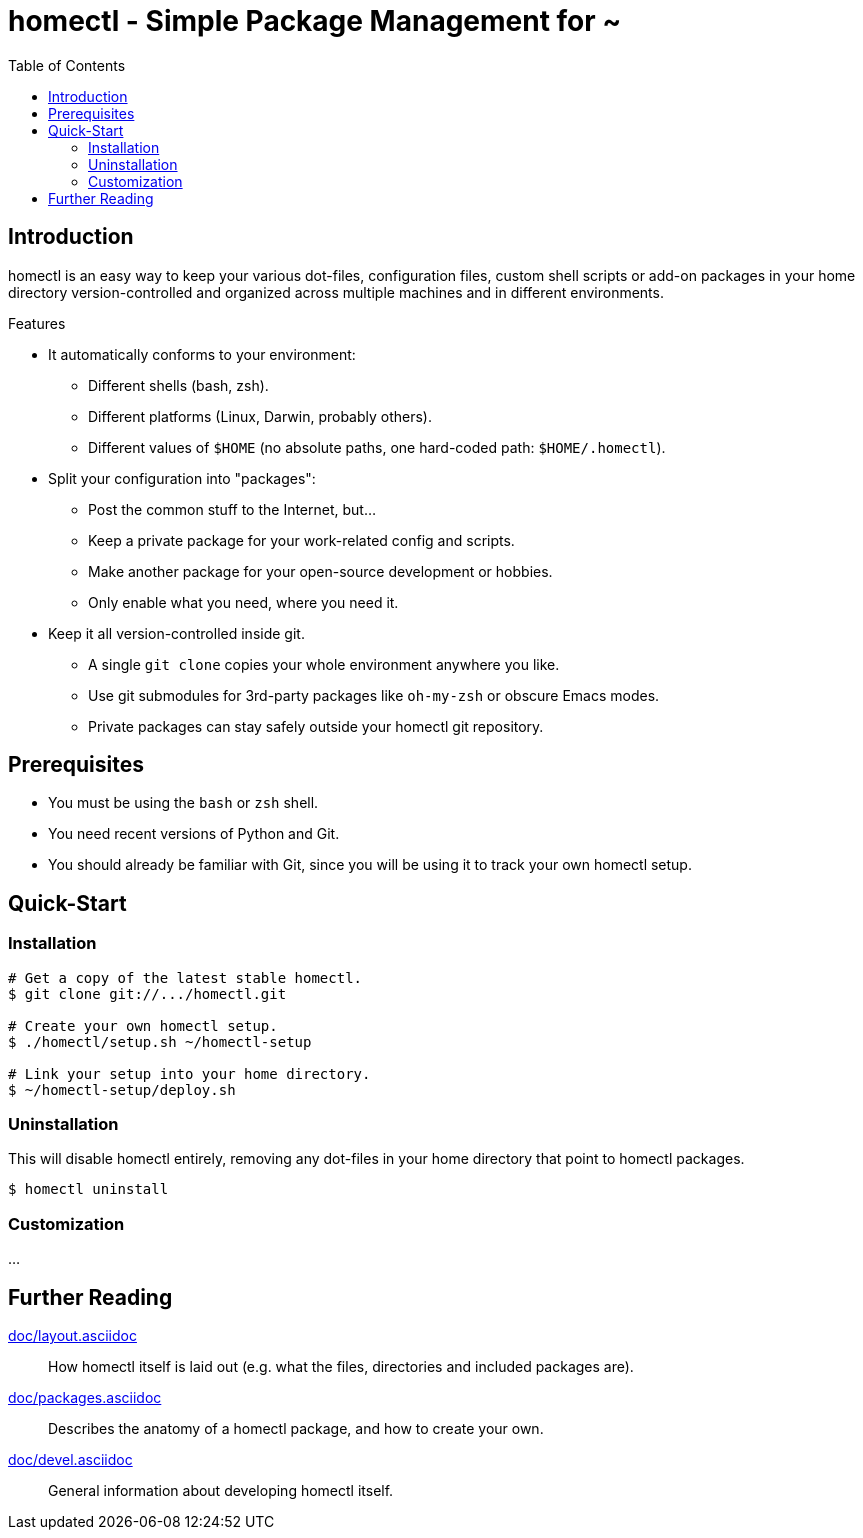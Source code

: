 homectl - Simple Package Management for ~
=========================================
:toc:

Introduction
------------

homectl is an easy way to keep your various dot-files, configuration files,
custom shell scripts or add-on packages in your home directory
version-controlled and organized across multiple machines and in different
environments.

.Features

  * It automatically conforms to your environment:
    ** Different shells (bash, zsh).
    ** Different platforms (Linux, Darwin, probably others).
    ** Different values of +$HOME+ (no absolute paths, one hard-coded path:
       +$HOME/.homectl+).


  * Split your configuration into "packages":
    ** Post the common stuff to the Internet, but...
    ** Keep a private package for your work-related config and scripts.
    ** Make another package for your open-source development or hobbies.
    ** Only enable what you need, where you need it.

  * Keep it all version-controlled inside git.
    ** A single +git clone+ copies your whole environment anywhere you like.
    ** Use git submodules for 3rd-party packages like +oh-my-zsh+ or obscure
       Emacs modes.
    ** Private packages can stay safely outside your homectl git repository.

Prerequisites
-------------

* You must be using the +bash+ or +zsh+ shell.

* You need recent versions of Python and Git.

* You should already be familiar with Git, since you will be using it to track
  your own homectl setup.

Quick-Start
-----------

Installation
~~~~~~~~~~~~

[source,shell]
-----------------------------------
# Get a copy of the latest stable homectl.
$ git clone git://.../homectl.git

# Create your own homectl setup.
$ ./homectl/setup.sh ~/homectl-setup

# Link your setup into your home directory.
$ ~/homectl-setup/deploy.sh
-----------------------------------

Uninstallation
~~~~~~~~~~~~~~

This will disable homectl entirely, removing any dot-files in your home
directory that point to homectl packages.

[source,shell]
------------------------------------
$ homectl uninstall
------------------------------------

Customization
~~~~~~~~~~~~~

...

Further Reading
---------------

link:doc/layout.asciidoc[]::
    How homectl itself is laid out (e.g. what the files, directories and
    included packages are).

link:doc/packages.asciidoc[]::
    Describes the anatomy of a homectl package, and how to create your own.

link:doc/devel.asciidoc[]::
    General information about developing homectl itself.
